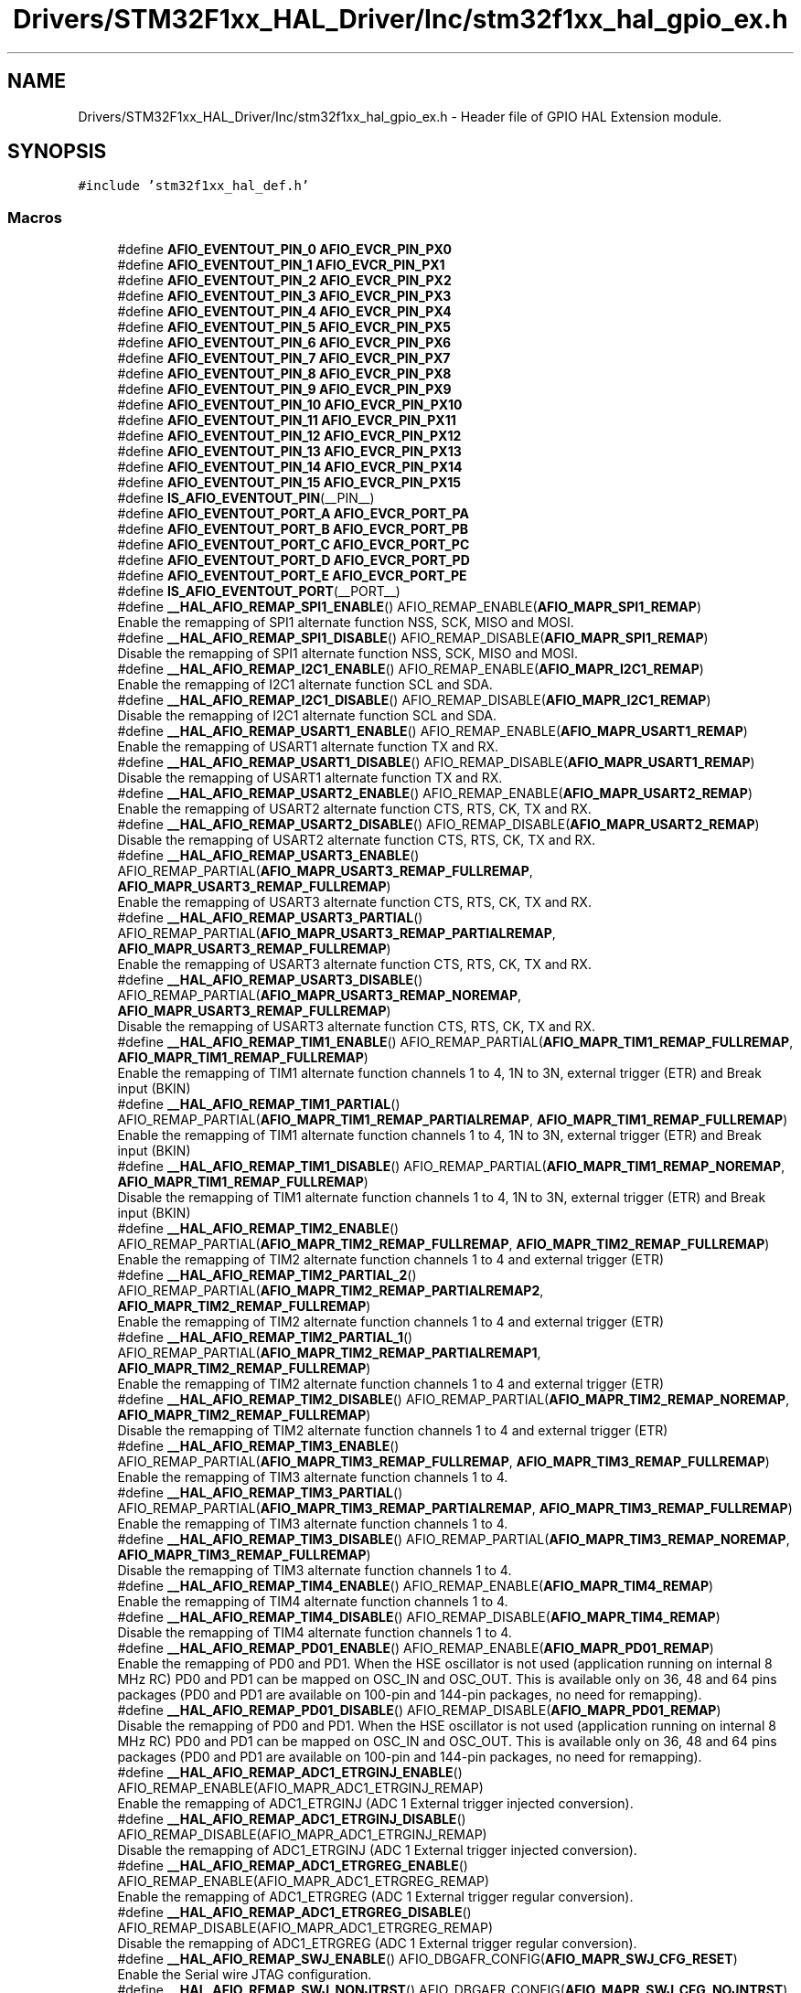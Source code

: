 .TH "Drivers/STM32F1xx_HAL_Driver/Inc/stm32f1xx_hal_gpio_ex.h" 3 "Mon May 24 2021" "gdmx-display" \" -*- nroff -*-
.ad l
.nh
.SH NAME
Drivers/STM32F1xx_HAL_Driver/Inc/stm32f1xx_hal_gpio_ex.h \- Header file of GPIO HAL Extension module\&.  

.SH SYNOPSIS
.br
.PP
\fC#include 'stm32f1xx_hal_def\&.h'\fP
.br

.SS "Macros"

.in +1c
.ti -1c
.RI "#define \fBAFIO_EVENTOUT_PIN_0\fP   \fBAFIO_EVCR_PIN_PX0\fP"
.br
.ti -1c
.RI "#define \fBAFIO_EVENTOUT_PIN_1\fP   \fBAFIO_EVCR_PIN_PX1\fP"
.br
.ti -1c
.RI "#define \fBAFIO_EVENTOUT_PIN_2\fP   \fBAFIO_EVCR_PIN_PX2\fP"
.br
.ti -1c
.RI "#define \fBAFIO_EVENTOUT_PIN_3\fP   \fBAFIO_EVCR_PIN_PX3\fP"
.br
.ti -1c
.RI "#define \fBAFIO_EVENTOUT_PIN_4\fP   \fBAFIO_EVCR_PIN_PX4\fP"
.br
.ti -1c
.RI "#define \fBAFIO_EVENTOUT_PIN_5\fP   \fBAFIO_EVCR_PIN_PX5\fP"
.br
.ti -1c
.RI "#define \fBAFIO_EVENTOUT_PIN_6\fP   \fBAFIO_EVCR_PIN_PX6\fP"
.br
.ti -1c
.RI "#define \fBAFIO_EVENTOUT_PIN_7\fP   \fBAFIO_EVCR_PIN_PX7\fP"
.br
.ti -1c
.RI "#define \fBAFIO_EVENTOUT_PIN_8\fP   \fBAFIO_EVCR_PIN_PX8\fP"
.br
.ti -1c
.RI "#define \fBAFIO_EVENTOUT_PIN_9\fP   \fBAFIO_EVCR_PIN_PX9\fP"
.br
.ti -1c
.RI "#define \fBAFIO_EVENTOUT_PIN_10\fP   \fBAFIO_EVCR_PIN_PX10\fP"
.br
.ti -1c
.RI "#define \fBAFIO_EVENTOUT_PIN_11\fP   \fBAFIO_EVCR_PIN_PX11\fP"
.br
.ti -1c
.RI "#define \fBAFIO_EVENTOUT_PIN_12\fP   \fBAFIO_EVCR_PIN_PX12\fP"
.br
.ti -1c
.RI "#define \fBAFIO_EVENTOUT_PIN_13\fP   \fBAFIO_EVCR_PIN_PX13\fP"
.br
.ti -1c
.RI "#define \fBAFIO_EVENTOUT_PIN_14\fP   \fBAFIO_EVCR_PIN_PX14\fP"
.br
.ti -1c
.RI "#define \fBAFIO_EVENTOUT_PIN_15\fP   \fBAFIO_EVCR_PIN_PX15\fP"
.br
.ti -1c
.RI "#define \fBIS_AFIO_EVENTOUT_PIN\fP(__PIN__)"
.br
.ti -1c
.RI "#define \fBAFIO_EVENTOUT_PORT_A\fP   \fBAFIO_EVCR_PORT_PA\fP"
.br
.ti -1c
.RI "#define \fBAFIO_EVENTOUT_PORT_B\fP   \fBAFIO_EVCR_PORT_PB\fP"
.br
.ti -1c
.RI "#define \fBAFIO_EVENTOUT_PORT_C\fP   \fBAFIO_EVCR_PORT_PC\fP"
.br
.ti -1c
.RI "#define \fBAFIO_EVENTOUT_PORT_D\fP   \fBAFIO_EVCR_PORT_PD\fP"
.br
.ti -1c
.RI "#define \fBAFIO_EVENTOUT_PORT_E\fP   \fBAFIO_EVCR_PORT_PE\fP"
.br
.ti -1c
.RI "#define \fBIS_AFIO_EVENTOUT_PORT\fP(__PORT__)"
.br
.ti -1c
.RI "#define \fB__HAL_AFIO_REMAP_SPI1_ENABLE\fP()   AFIO_REMAP_ENABLE(\fBAFIO_MAPR_SPI1_REMAP\fP)"
.br
.RI "Enable the remapping of SPI1 alternate function NSS, SCK, MISO and MOSI\&. "
.ti -1c
.RI "#define \fB__HAL_AFIO_REMAP_SPI1_DISABLE\fP()   AFIO_REMAP_DISABLE(\fBAFIO_MAPR_SPI1_REMAP\fP)"
.br
.RI "Disable the remapping of SPI1 alternate function NSS, SCK, MISO and MOSI\&. "
.ti -1c
.RI "#define \fB__HAL_AFIO_REMAP_I2C1_ENABLE\fP()   AFIO_REMAP_ENABLE(\fBAFIO_MAPR_I2C1_REMAP\fP)"
.br
.RI "Enable the remapping of I2C1 alternate function SCL and SDA\&. "
.ti -1c
.RI "#define \fB__HAL_AFIO_REMAP_I2C1_DISABLE\fP()   AFIO_REMAP_DISABLE(\fBAFIO_MAPR_I2C1_REMAP\fP)"
.br
.RI "Disable the remapping of I2C1 alternate function SCL and SDA\&. "
.ti -1c
.RI "#define \fB__HAL_AFIO_REMAP_USART1_ENABLE\fP()   AFIO_REMAP_ENABLE(\fBAFIO_MAPR_USART1_REMAP\fP)"
.br
.RI "Enable the remapping of USART1 alternate function TX and RX\&. "
.ti -1c
.RI "#define \fB__HAL_AFIO_REMAP_USART1_DISABLE\fP()   AFIO_REMAP_DISABLE(\fBAFIO_MAPR_USART1_REMAP\fP)"
.br
.RI "Disable the remapping of USART1 alternate function TX and RX\&. "
.ti -1c
.RI "#define \fB__HAL_AFIO_REMAP_USART2_ENABLE\fP()   AFIO_REMAP_ENABLE(\fBAFIO_MAPR_USART2_REMAP\fP)"
.br
.RI "Enable the remapping of USART2 alternate function CTS, RTS, CK, TX and RX\&. "
.ti -1c
.RI "#define \fB__HAL_AFIO_REMAP_USART2_DISABLE\fP()   AFIO_REMAP_DISABLE(\fBAFIO_MAPR_USART2_REMAP\fP)"
.br
.RI "Disable the remapping of USART2 alternate function CTS, RTS, CK, TX and RX\&. "
.ti -1c
.RI "#define \fB__HAL_AFIO_REMAP_USART3_ENABLE\fP()   AFIO_REMAP_PARTIAL(\fBAFIO_MAPR_USART3_REMAP_FULLREMAP\fP, \fBAFIO_MAPR_USART3_REMAP_FULLREMAP\fP)"
.br
.RI "Enable the remapping of USART3 alternate function CTS, RTS, CK, TX and RX\&. "
.ti -1c
.RI "#define \fB__HAL_AFIO_REMAP_USART3_PARTIAL\fP()   AFIO_REMAP_PARTIAL(\fBAFIO_MAPR_USART3_REMAP_PARTIALREMAP\fP, \fBAFIO_MAPR_USART3_REMAP_FULLREMAP\fP)"
.br
.RI "Enable the remapping of USART3 alternate function CTS, RTS, CK, TX and RX\&. "
.ti -1c
.RI "#define \fB__HAL_AFIO_REMAP_USART3_DISABLE\fP()   AFIO_REMAP_PARTIAL(\fBAFIO_MAPR_USART3_REMAP_NOREMAP\fP, \fBAFIO_MAPR_USART3_REMAP_FULLREMAP\fP)"
.br
.RI "Disable the remapping of USART3 alternate function CTS, RTS, CK, TX and RX\&. "
.ti -1c
.RI "#define \fB__HAL_AFIO_REMAP_TIM1_ENABLE\fP()   AFIO_REMAP_PARTIAL(\fBAFIO_MAPR_TIM1_REMAP_FULLREMAP\fP, \fBAFIO_MAPR_TIM1_REMAP_FULLREMAP\fP)"
.br
.RI "Enable the remapping of TIM1 alternate function channels 1 to 4, 1N to 3N, external trigger (ETR) and Break input (BKIN) "
.ti -1c
.RI "#define \fB__HAL_AFIO_REMAP_TIM1_PARTIAL\fP()   AFIO_REMAP_PARTIAL(\fBAFIO_MAPR_TIM1_REMAP_PARTIALREMAP\fP, \fBAFIO_MAPR_TIM1_REMAP_FULLREMAP\fP)"
.br
.RI "Enable the remapping of TIM1 alternate function channels 1 to 4, 1N to 3N, external trigger (ETR) and Break input (BKIN) "
.ti -1c
.RI "#define \fB__HAL_AFIO_REMAP_TIM1_DISABLE\fP()   AFIO_REMAP_PARTIAL(\fBAFIO_MAPR_TIM1_REMAP_NOREMAP\fP, \fBAFIO_MAPR_TIM1_REMAP_FULLREMAP\fP)"
.br
.RI "Disable the remapping of TIM1 alternate function channels 1 to 4, 1N to 3N, external trigger (ETR) and Break input (BKIN) "
.ti -1c
.RI "#define \fB__HAL_AFIO_REMAP_TIM2_ENABLE\fP()   AFIO_REMAP_PARTIAL(\fBAFIO_MAPR_TIM2_REMAP_FULLREMAP\fP, \fBAFIO_MAPR_TIM2_REMAP_FULLREMAP\fP)"
.br
.RI "Enable the remapping of TIM2 alternate function channels 1 to 4 and external trigger (ETR) "
.ti -1c
.RI "#define \fB__HAL_AFIO_REMAP_TIM2_PARTIAL_2\fP()   AFIO_REMAP_PARTIAL(\fBAFIO_MAPR_TIM2_REMAP_PARTIALREMAP2\fP, \fBAFIO_MAPR_TIM2_REMAP_FULLREMAP\fP)"
.br
.RI "Enable the remapping of TIM2 alternate function channels 1 to 4 and external trigger (ETR) "
.ti -1c
.RI "#define \fB__HAL_AFIO_REMAP_TIM2_PARTIAL_1\fP()   AFIO_REMAP_PARTIAL(\fBAFIO_MAPR_TIM2_REMAP_PARTIALREMAP1\fP, \fBAFIO_MAPR_TIM2_REMAP_FULLREMAP\fP)"
.br
.RI "Enable the remapping of TIM2 alternate function channels 1 to 4 and external trigger (ETR) "
.ti -1c
.RI "#define \fB__HAL_AFIO_REMAP_TIM2_DISABLE\fP()   AFIO_REMAP_PARTIAL(\fBAFIO_MAPR_TIM2_REMAP_NOREMAP\fP, \fBAFIO_MAPR_TIM2_REMAP_FULLREMAP\fP)"
.br
.RI "Disable the remapping of TIM2 alternate function channels 1 to 4 and external trigger (ETR) "
.ti -1c
.RI "#define \fB__HAL_AFIO_REMAP_TIM3_ENABLE\fP()   AFIO_REMAP_PARTIAL(\fBAFIO_MAPR_TIM3_REMAP_FULLREMAP\fP, \fBAFIO_MAPR_TIM3_REMAP_FULLREMAP\fP)"
.br
.RI "Enable the remapping of TIM3 alternate function channels 1 to 4\&. "
.ti -1c
.RI "#define \fB__HAL_AFIO_REMAP_TIM3_PARTIAL\fP()   AFIO_REMAP_PARTIAL(\fBAFIO_MAPR_TIM3_REMAP_PARTIALREMAP\fP, \fBAFIO_MAPR_TIM3_REMAP_FULLREMAP\fP)"
.br
.RI "Enable the remapping of TIM3 alternate function channels 1 to 4\&. "
.ti -1c
.RI "#define \fB__HAL_AFIO_REMAP_TIM3_DISABLE\fP()   AFIO_REMAP_PARTIAL(\fBAFIO_MAPR_TIM3_REMAP_NOREMAP\fP, \fBAFIO_MAPR_TIM3_REMAP_FULLREMAP\fP)"
.br
.RI "Disable the remapping of TIM3 alternate function channels 1 to 4\&. "
.ti -1c
.RI "#define \fB__HAL_AFIO_REMAP_TIM4_ENABLE\fP()   AFIO_REMAP_ENABLE(\fBAFIO_MAPR_TIM4_REMAP\fP)"
.br
.RI "Enable the remapping of TIM4 alternate function channels 1 to 4\&. "
.ti -1c
.RI "#define \fB__HAL_AFIO_REMAP_TIM4_DISABLE\fP()   AFIO_REMAP_DISABLE(\fBAFIO_MAPR_TIM4_REMAP\fP)"
.br
.RI "Disable the remapping of TIM4 alternate function channels 1 to 4\&. "
.ti -1c
.RI "#define \fB__HAL_AFIO_REMAP_PD01_ENABLE\fP()   AFIO_REMAP_ENABLE(\fBAFIO_MAPR_PD01_REMAP\fP)"
.br
.RI "Enable the remapping of PD0 and PD1\&. When the HSE oscillator is not used (application running on internal 8 MHz RC) PD0 and PD1 can be mapped on OSC_IN and OSC_OUT\&. This is available only on 36, 48 and 64 pins packages (PD0 and PD1 are available on 100-pin and 144-pin packages, no need for remapping)\&. "
.ti -1c
.RI "#define \fB__HAL_AFIO_REMAP_PD01_DISABLE\fP()   AFIO_REMAP_DISABLE(\fBAFIO_MAPR_PD01_REMAP\fP)"
.br
.RI "Disable the remapping of PD0 and PD1\&. When the HSE oscillator is not used (application running on internal 8 MHz RC) PD0 and PD1 can be mapped on OSC_IN and OSC_OUT\&. This is available only on 36, 48 and 64 pins packages (PD0 and PD1 are available on 100-pin and 144-pin packages, no need for remapping)\&. "
.ti -1c
.RI "#define \fB__HAL_AFIO_REMAP_ADC1_ETRGINJ_ENABLE\fP()   AFIO_REMAP_ENABLE(AFIO_MAPR_ADC1_ETRGINJ_REMAP)"
.br
.RI "Enable the remapping of ADC1_ETRGINJ (ADC 1 External trigger injected conversion)\&. "
.ti -1c
.RI "#define \fB__HAL_AFIO_REMAP_ADC1_ETRGINJ_DISABLE\fP()   AFIO_REMAP_DISABLE(AFIO_MAPR_ADC1_ETRGINJ_REMAP)"
.br
.RI "Disable the remapping of ADC1_ETRGINJ (ADC 1 External trigger injected conversion)\&. "
.ti -1c
.RI "#define \fB__HAL_AFIO_REMAP_ADC1_ETRGREG_ENABLE\fP()   AFIO_REMAP_ENABLE(AFIO_MAPR_ADC1_ETRGREG_REMAP)"
.br
.RI "Enable the remapping of ADC1_ETRGREG (ADC 1 External trigger regular conversion)\&. "
.ti -1c
.RI "#define \fB__HAL_AFIO_REMAP_ADC1_ETRGREG_DISABLE\fP()   AFIO_REMAP_DISABLE(AFIO_MAPR_ADC1_ETRGREG_REMAP)"
.br
.RI "Disable the remapping of ADC1_ETRGREG (ADC 1 External trigger regular conversion)\&. "
.ti -1c
.RI "#define \fB__HAL_AFIO_REMAP_SWJ_ENABLE\fP()   AFIO_DBGAFR_CONFIG(\fBAFIO_MAPR_SWJ_CFG_RESET\fP)"
.br
.RI "Enable the Serial wire JTAG configuration\&. "
.ti -1c
.RI "#define \fB__HAL_AFIO_REMAP_SWJ_NONJTRST\fP()   AFIO_DBGAFR_CONFIG(\fBAFIO_MAPR_SWJ_CFG_NOJNTRST\fP)"
.br
.RI "Enable the Serial wire JTAG configuration\&. "
.ti -1c
.RI "#define \fB__HAL_AFIO_REMAP_SWJ_NOJTAG\fP()   AFIO_DBGAFR_CONFIG(\fBAFIO_MAPR_SWJ_CFG_JTAGDISABLE\fP)"
.br
.RI "Enable the Serial wire JTAG configuration\&. "
.ti -1c
.RI "#define \fB__HAL_AFIO_REMAP_SWJ_DISABLE\fP()   AFIO_DBGAFR_CONFIG(\fBAFIO_MAPR_SWJ_CFG_DISABLE\fP)"
.br
.RI "Disable the Serial wire JTAG configuration\&. "
.ti -1c
.RI "#define \fBAFIO_REMAP_ENABLE\fP(REMAP_PIN)"
.br
.ti -1c
.RI "#define \fBAFIO_REMAP_DISABLE\fP(REMAP_PIN)"
.br
.ti -1c
.RI "#define \fBAFIO_REMAP_PARTIAL\fP(REMAP_PIN,  REMAP_PIN_MASK)"
.br
.ti -1c
.RI "#define \fBAFIO_DBGAFR_CONFIG\fP(DBGAFR_SWJCFG)"
.br
.in -1c
.SS "Functions"

.in +1c
.ti -1c
.RI "void \fBHAL_GPIOEx_ConfigEventout\fP (uint32_t GPIO_PortSource, uint32_t GPIO_PinSource)"
.br
.ti -1c
.RI "void \fBHAL_GPIOEx_EnableEventout\fP (void)"
.br
.ti -1c
.RI "void \fBHAL_GPIOEx_DisableEventout\fP (void)"
.br
.in -1c
.SH "Detailed Description"
.PP 
Header file of GPIO HAL Extension module\&. 


.PP
\fBAuthor\fP
.RS 4
MCD Application Team
.RE
.PP
\fBAttention\fP
.RS 4
.RE
.PP
.SS "(C) Copyright (c) 2016 STMicroelectronics\&. All rights reserved\&."
.PP
This software component is licensed by ST under BSD 3-Clause license, the 'License'; You may not use this file except in compliance with the License\&. You may obtain a copy of the License at: opensource\&.org/licenses/BSD-3-Clause 
.SH "Author"
.PP 
Generated automatically by Doxygen for gdmx-display from the source code\&.
